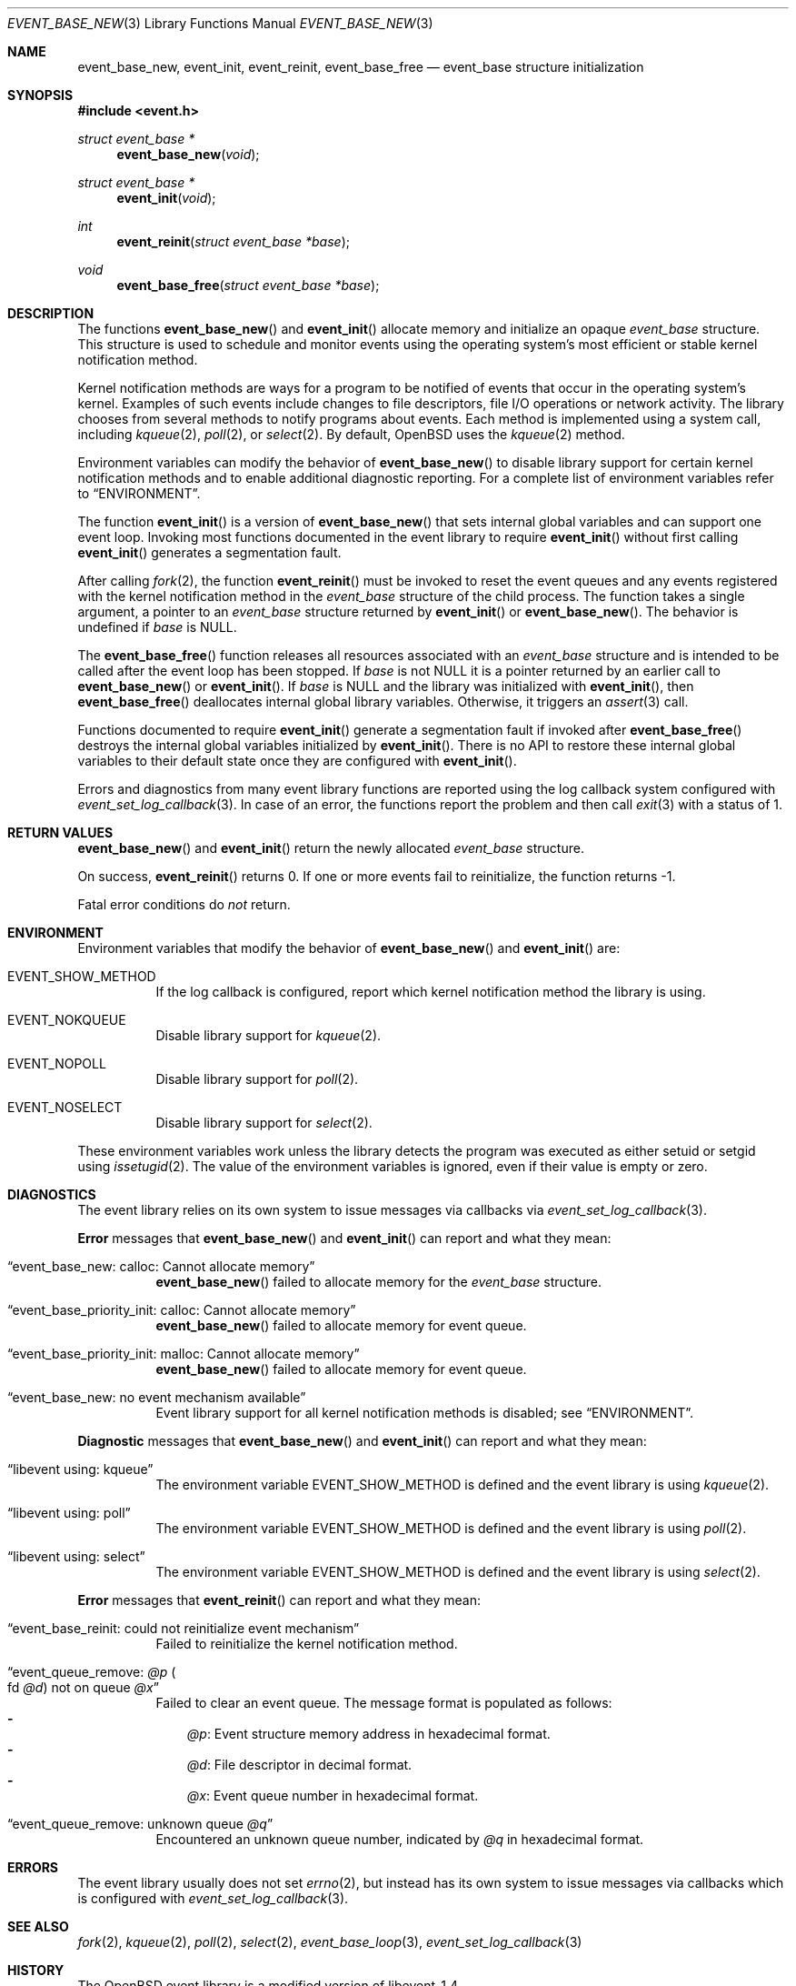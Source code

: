 .\" $OpenBSD$
.\" Copyright (c) 2023 Ted Bullock <tbullock@comlore.com>
.\"
.\" Permission to use, copy, modify, and distribute this software for any
.\" purpose with or without fee is hereby granted, provided that the above
.\" copyright notice and this permission notice appear in all copies.
.\"
.\" THE SOFTWARE IS PROVIDED "AS IS" AND THE AUTHOR DISCLAIMS ALL WARRANTIES
.\" WITH REGARD TO THIS SOFTWARE INCLUDING ALL IMPLIED WARRANTIES OF
.\" MERCHANTABILITY AND FITNESS. IN NO EVENT SHALL THE AUTHOR BE LIABLE FOR
.\" ANY SPECIAL, DIRECT, INDIRECT, OR CONSEQUENTIAL DAMAGES OR ANY DAMAGES
.\" WHATSOEVER RESULTING FROM LOSS OF USE, DATA OR PROFITS, WHETHER IN AN
.\" ACTION OF CONTRACT, NEGLIGENCE OR OTHER TORTIOUS ACTION, ARISING OUT OF
.\" OR IN CONNECTION WITH THE USE OR PERFORMANCE OF THIS SOFTWARE.
.\"
.Dd $Mdocdate$
.Dt EVENT_BASE_NEW 3
.Os
.Sh NAME
.Nm event_base_new ,
.Nm event_init ,
.Nm event_reinit ,
.Nm event_base_free
.Nd event_base structure initialization
.Sh SYNOPSIS
.In event.h
.Ft "struct event_base *"
.Fn event_base_new void
.Ft "struct event_base *"
.Fn event_init void
.Ft int
.Fn event_reinit "struct event_base *base"
.Ft void
.Fn event_base_free "struct event_base *base"
.Sh DESCRIPTION
The functions
.Fn event_base_new
and
.Fn event_init
allocate memory and initialize an opaque
.Vt event_base
structure.
This structure is used to schedule and monitor events using the operating
system's most efficient or stable kernel notification method.
.Pp
Kernel notification methods are ways for a program to be notified of
events that occur in the operating system's kernel.
Examples of such events include changes to file descriptors, file I/O
operations or network activity.
The library chooses from several methods to notify programs about events.
Each method is implemented using a system call, including
.Xr kqueue 2 ,
.Xr poll 2 ,
or
.Xr select 2 .
By default,
.Ox
uses the
.Xr kqueue 2
method.
.Pp
Environment variables can modify the behavior of
.Fn event_base_new
to disable library support for certain kernel notification methods and to
enable additional diagnostic reporting.
For a complete list of environment variables refer to
.Sx ENVIRONMENT .
.Pp
The function
.Fn event_init
is a version of
.Fn event_base_new
that sets internal global variables and can support one event loop.
Invoking most functions documented in the event library to require
.Fn event_init
without first calling
.Fn event_init
generates a segmentation fault.
.Pp
After calling
.Xr fork 2 ,
the function
.Fn event_reinit
must be invoked to reset the event queues and any events registered with
the kernel notification method in the
.Vt event_base
structure of the child process.
The function takes a single argument, a pointer to an
.Vt event_base
structure returned by
.Fn event_init
or
.Fn event_base_new .
The behavior is undefined if
.Va base
is
.Dv NULL .
.Pp
The
.Fn event_base_free
function releases all resources associated with an
.Vt event_base
structure and is intended to be called after the event loop has been stopped.
If
.Fa base
is not
.Dv NULL
it is a pointer returned by an earlier call to
.Fn event_base_new
or
.Fn event_init .
If
.Fa base
is
.Dv NULL
and the library was initialized with
.Fn event_init ,
then
.Fn event_base_free
deallocates internal global library variables.
Otherwise, it triggers an
.Xr assert 3
call.
.Pp
Functions documented to require
.Fn event_init
generate a segmentation fault if invoked after
.Fn event_base_free
destroys the internal global variables initialized by
.Fn event_init .
There is no API to restore these internal global variables to their default
state once they are configured with
.Fn event_init .
.Pp
Errors and diagnostics from many event library functions are reported using
the log callback system configured with
.Xr event_set_log_callback 3 .
In case of an error, the functions report the problem and then call
.Xr exit 3
with a status of 1.
.Sh RETURN VALUES
.Fn event_base_new
and
.Fn event_init
return the newly allocated
.Vt event_base
structure.
.Pp
On success,
.Fn event_reinit
returns 0.
If one or more events fail to reinitialize, the function returns -1.
.Pp
Fatal error conditions do
.Em not
return.
.Sh ENVIRONMENT
Environment variables that modify the behavior of
.Fn event_base_new
and
.Fn event_init
are:
.Bl -tag -width Ds
.It Ev EVENT_SHOW_METHOD
If the log callback is configured, report which kernel notification method the
library is using.
.It Ev EVENT_NOKQUEUE
Disable library support for
.Xr kqueue 2 .
.It Ev EVENT_NOPOLL
Disable library support for
.Xr poll 2 .
.It Ev EVENT_NOSELECT
Disable library support for
.Xr select 2 .
.El
.Pp
These environment variables work unless the library detects the program
was executed as either setuid or setgid using
.Xr issetugid 2 .
The value of the environment variables is ignored, even if their value is
empty or zero.
.Sh DIAGNOSTICS
The event library relies on its own system to issue messages via callbacks via
.Xr event_set_log_callback 3 .
.Pp
.Sy Error
messages that
.Fn event_base_new
and
.Fn event_init
can report and what they mean:
.Bl -tag -width Ds
.It Dq event_base_new: calloc: Cannot allocate memory
.Fn event_base_new
failed to allocate memory for the
.Vt event_base
structure.
.It Dq event_base_priority_init: calloc: Cannot allocate memory
.Fn event_base_new
failed to allocate memory for event queue.
.It Dq event_base_priority_init: malloc: Cannot allocate memory
.Fn event_base_new
failed to allocate memory for event queue.
.It Dq event_base_new: no event mechanism available
Event library support for all kernel notification
methods is disabled; see
.Sx ENVIRONMENT .
.El
.Pp
.Sy Diagnostic
messages that
.Fn event_base_new
and
.Fn event_init
can report and what they mean:
.Bl -tag -width Ds
.It Dq libevent using: kqueue
The environment variable
.Ev EVENT_SHOW_METHOD
is defined and the event library is using
.Xr kqueue 2 .
.It Dq libevent using: poll
The environment variable
.Ev EVENT_SHOW_METHOD
is defined and the event library is using
.Xr poll 2 .
.It Dq libevent using: select
The environment variable
.Ev EVENT_SHOW_METHOD
is defined and the event library is using
.Xr select 2 .
.El
.Pp
.Sy Error
messages that
.Fn event_reinit
can report and what they mean:
.Bl -tag -width Ds
.It Dq event_base_reinit: could not reinitialize event mechanism
Failed to reinitialize the kernel notification method.
.It Dq event_queue_remove: Em @p Po fd Em @d Pc not on queue Em @x
Failed to clear an event queue.
The message format is populated as follows:
.Bl -hyphen -compact -width 1n
.It
.Em @p :
Event structure memory address in hexadecimal format.
.It
.Em @d :
File descriptor in decimal format.
.It
.Em @x :
Event queue number in hexadecimal format.
.El
.It Dq event_queue_remove: unknown queue Em @q
Encountered an unknown queue number, indicated by
.Em @q
in hexadecimal format.
.El
.Sh ERRORS
The event library usually does not set
.Xr errno 2 ,
but instead has its own system to
issue messages via callbacks which is configured with
.Xr event_set_log_callback 3 .
.Sh SEE ALSO
.Xr fork 2 ,
.Xr kqueue 2 ,
.Xr poll 2 ,
.Xr select 2 ,
.Xr event_base_loop 3 ,
.Xr event_set_log_callback 3
.Sh HISTORY
The
.Ox
event library is a modified version of libevent-1.4.
.Pp
The function
.Fn event_init
first appeared in libevent-0.1 and has been available since
.Ox 3.2 .
.Pp
.Fn event_base_new
and
.Fn event_reinit
first appeared in libevent-1.4.1 and has been available since
.Ox 4.8 .
.Pp
Support for environment variables first appeared in libevent-0.7a and
.Ox 3.6 .
.Sh AUTHORS
The event library and these functions were written by
.An -nosplit
.An Niels Provos .
.Pp
This manual page was written by
.An Ted Bullock Aq Mt tbullock@comlore.com .
.Sh CAVEATS
The event API is not thread safe unless only one
.Vt "event_base"
structure is accessible per thread or care is taken to lock access.
The simplified API that is initialized by using
.Fn event_init
instead of
.Fn event_base_new
is not thread safe.
